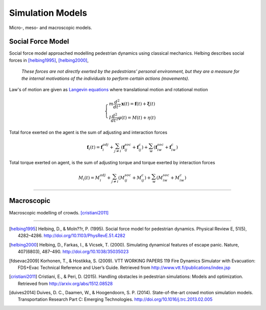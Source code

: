 Simulation Models
=================
Micro-, meso- and macroscopic models.

Social Force Model
------------------
Social force model approached modelling pedestrian dynamics using classical mechanics. Helbing describes social forces in [helbing1995]_, [helbing2000]_,

   *These forces are not directly exerted by the pedestrians’ personal environment, but they are a measure for the internal motivations of the individuals to perform certain actions (movements).*

Law's of motion are given as `Langevin equations`_ where translational motion and rotational motion

.. _Langevin equations: https://en.wikipedia.org/wiki/Langevin_equation

.. math::
   \begin{cases}
   m \dfrac{d^{2}}{d t^{2}} \mathbf{x}(t) = \mathbf{f}(t) + \boldsymbol{\xi}(t) \\
   I \dfrac{d^{2}}{d t^{2}} \varphi(t) = M(t) + \eta(t)
   \end{cases}


Total force exerted on the agent is the sum of adjusting and interaction forces

.. math::
   \mathbf{f}_{i}(t) = \mathbf{f}_{i}^{adj} + \sum_{j\neq i}^{} \left(\mathbf{f}_{ij}^{soc} + \mathbf{f}_{ij}^{c}\right) + \sum_{w}^{} \left(\mathbf{f}_{iw}^{soc} + \mathbf{f}_{iw}^{c}\right)


Total torque exerted on agent, is the sum of adjusting torque and torque exerted by interaction forces

.. math::
   M_{i}(t) = M_{i}^{adj} + \sum_{j\neq i}^{} \left(M_{ij}^{soc} + M_{ij}^{c}\right) + \sum_{w}^{} \left(M_{iw}^{soc} + M_{iw}^{c}\right)

----

Macroscopic
-----------
Macroscopic modelling of crowds. [cristiani2011]_

----

.. [helbing1995] Helbing, D., & Moln??r, P. (1995). Social force model for pedestrian dynamics. Physical Review E, 51(5), 4282–4286. http://doi.org/10.1103/PhysRevE.51.4282

.. [helbing2000] Helbing, D., Farkas, I., & Vicsek, T. (2000). Simulating dynamical features of escape panic. Nature, 407(6803), 487–490. http://doi.org/10.1038/35035023

.. [fdsevac2009] Korhonen, T., & Hostikka, S. (2009). VTT WORKING PAPERS 119 Fire Dynamics Simulator with Evacuation: FDS+Evac Technical Reference and User’s Guide. Retrieved from http://www.vtt.fi/publications/index.jsp

.. [cristiani2011] Cristiani, E., & Peri, D. (2015). Handling obstacles in pedestrian simulations: Models and optimization. Retrieved from http://arxiv.org/abs/1512.08528

.. [duives2014] Duives, D. C., Daamen, W., & Hoogendoorn, S. P. (2014). State-of-the-art crowd motion simulation models. Transportation Research Part C: Emerging Technologies. http://doi.org/10.1016/j.trc.2013.02.005
